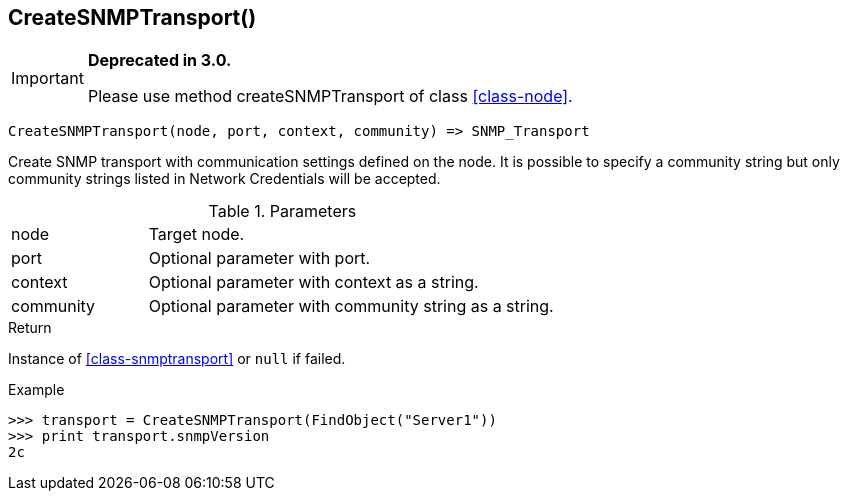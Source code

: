 [.nxsl-function]
[[func-createsnmptransport]]
== CreateSNMPTransport()

****
[IMPORTANT]
====
*Deprecated in 3.0.*

Please use method createSNMPTransport of class <<class-node>>.
====
****

[source,c]
----
CreateSNMPTransport(node, port, context, community) => SNMP_Transport
----

Create SNMP transport with communication settings defined on the node. It is
possible to specify a community string but only community strings listed in
Network Credentials will be accepted.

.Parameters
[cols="1,3" grid="none", frame="none"]
|===
|node|Target node.
|port|Optional parameter with port.
|context|Optional parameter with context as a string.
|community|Optional parameter with community string as a string.
|===

.Return

Instance of <<class-snmptransport>> or `null` if failed.

.Example
[.source]
....
>>> transport = CreateSNMPTransport(FindObject("Server1"))
>>> print transport.snmpVersion
2c
....
